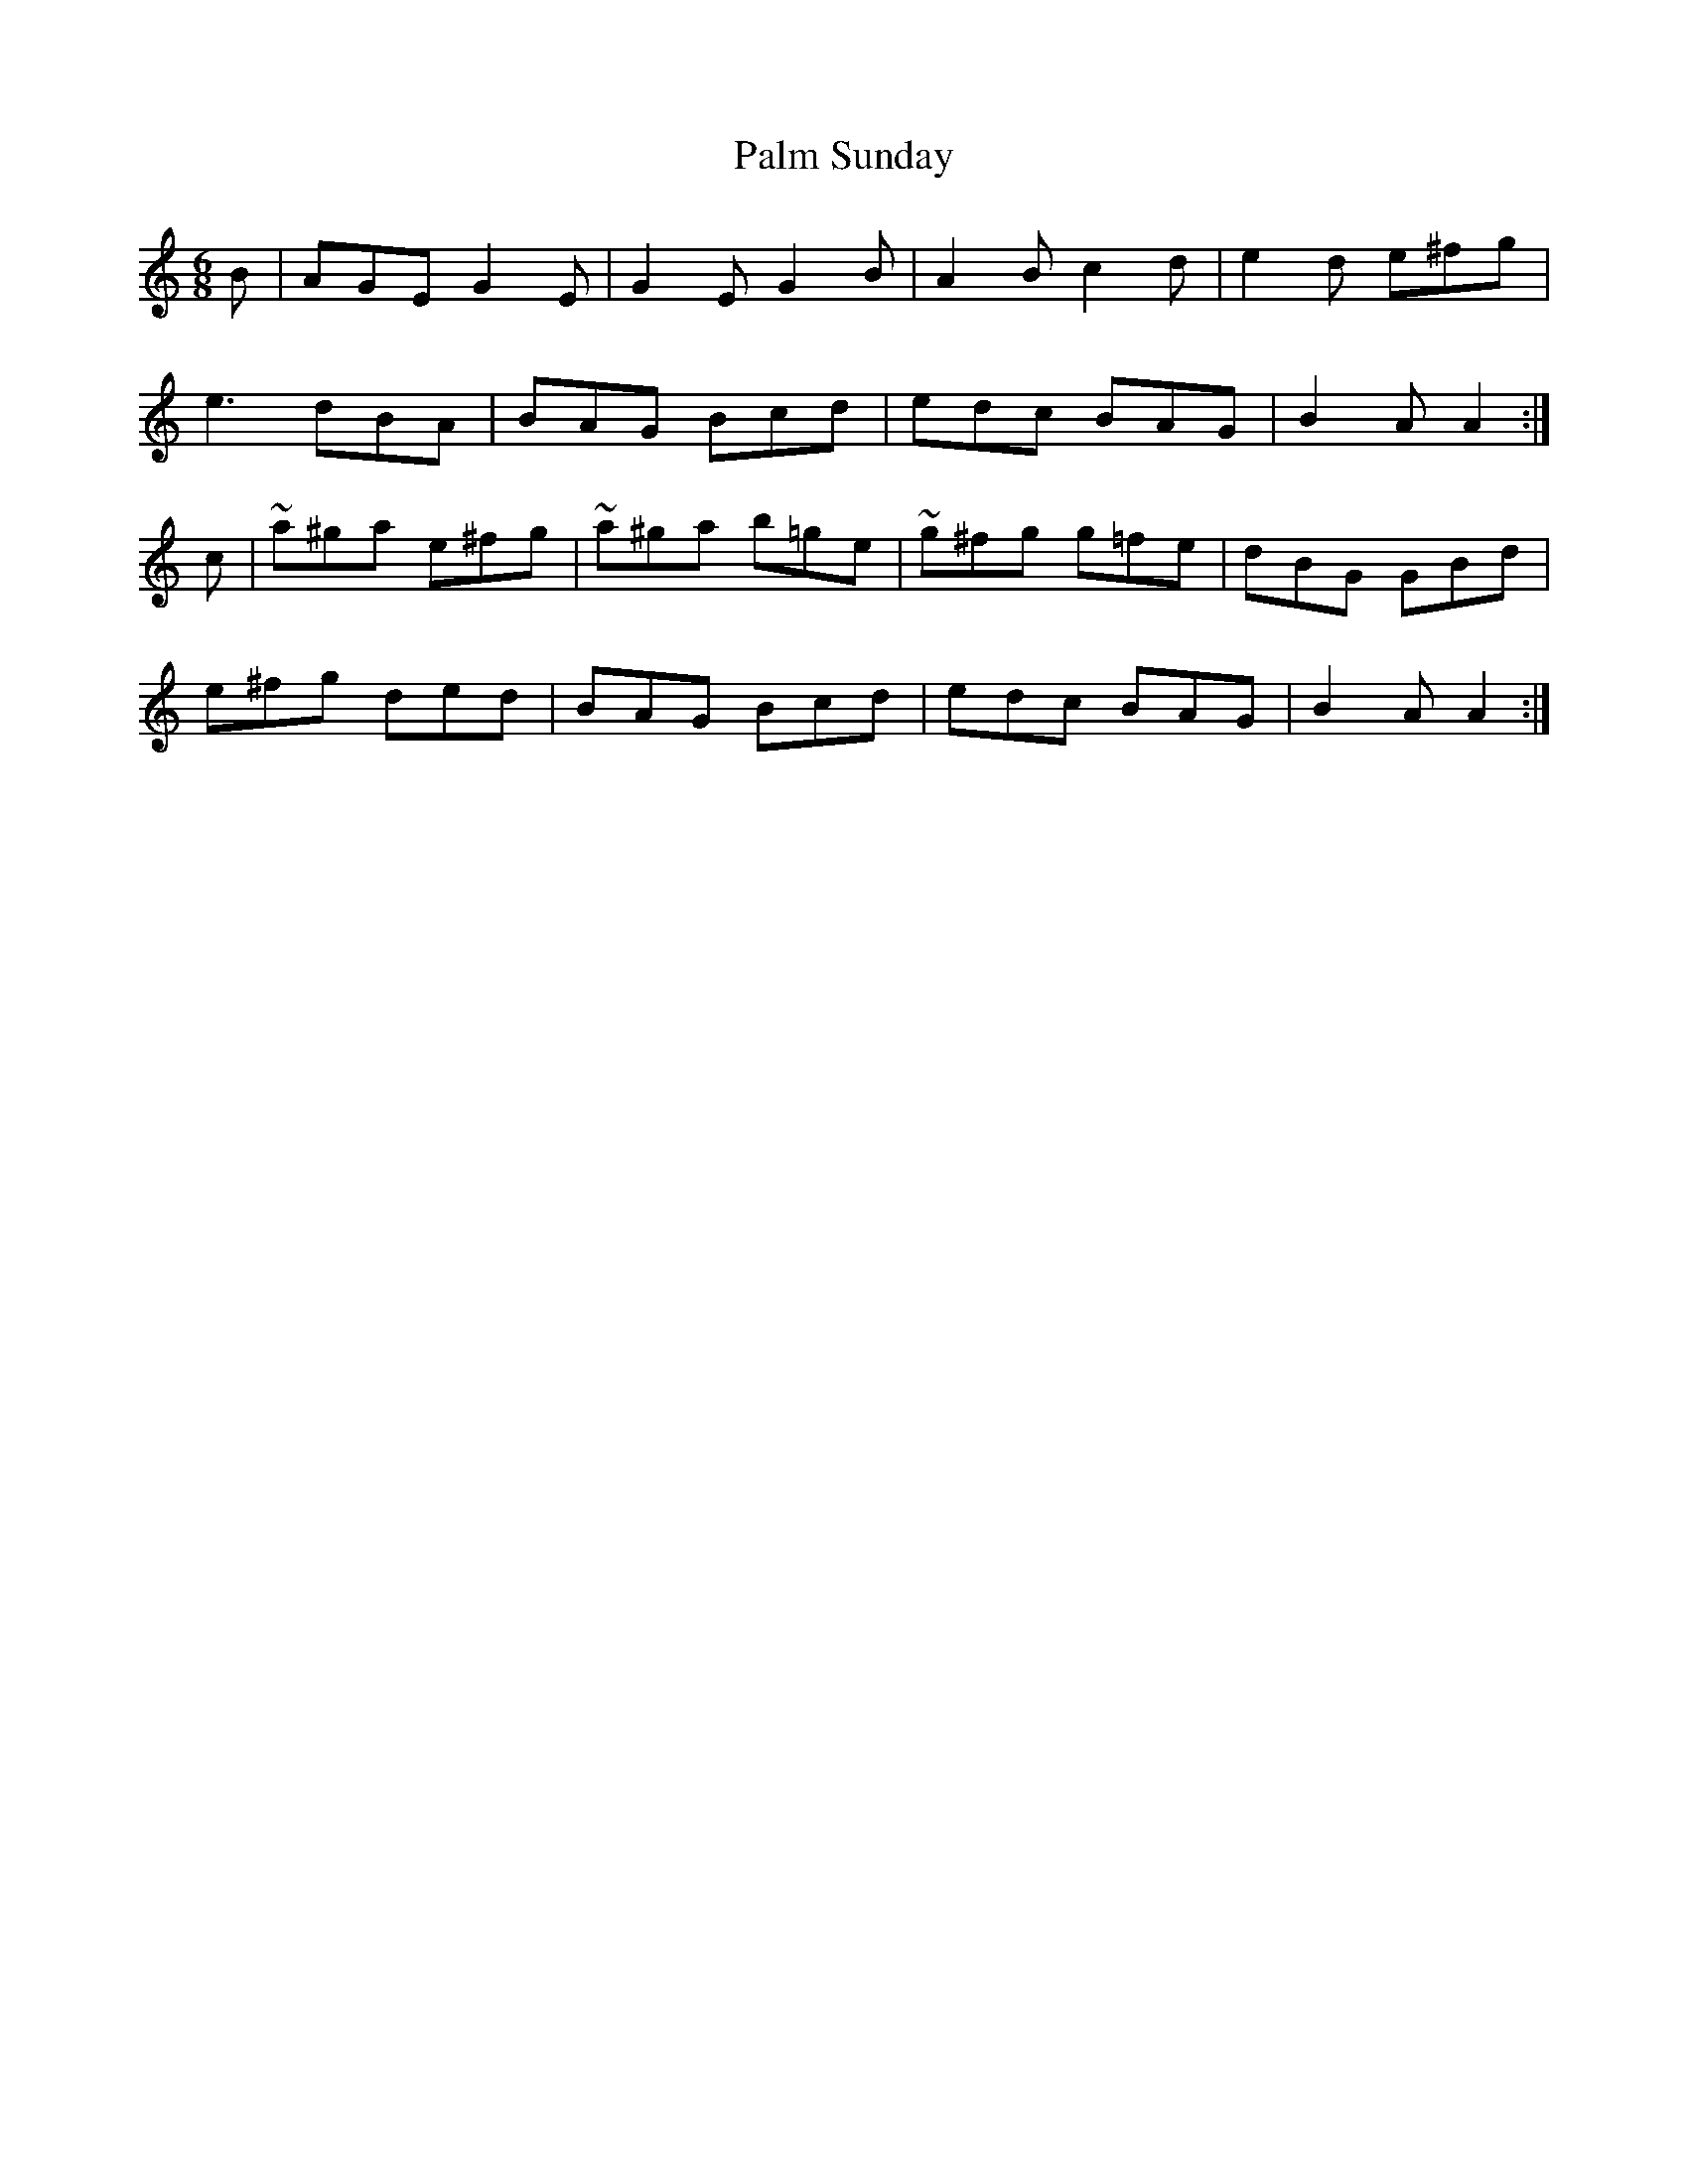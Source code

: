 X:829
T:Palm Sunday
N:"Collected by F.O'Neill"
B:O'Neill's 829
M:6/8
L:1/8
K:Am
B|AGE G2E|G2E G2B|A2B c2d|e2d e^fg|
e3 dBA|BAG Bcd|edc BAG|B2A A2:|
c|~a^ga e^fg|~a^ga b=ge|~g^fg g=fe|dBG GBd|
e^fg ded|BAG Bcd|edc BAG|B2A A2:|
